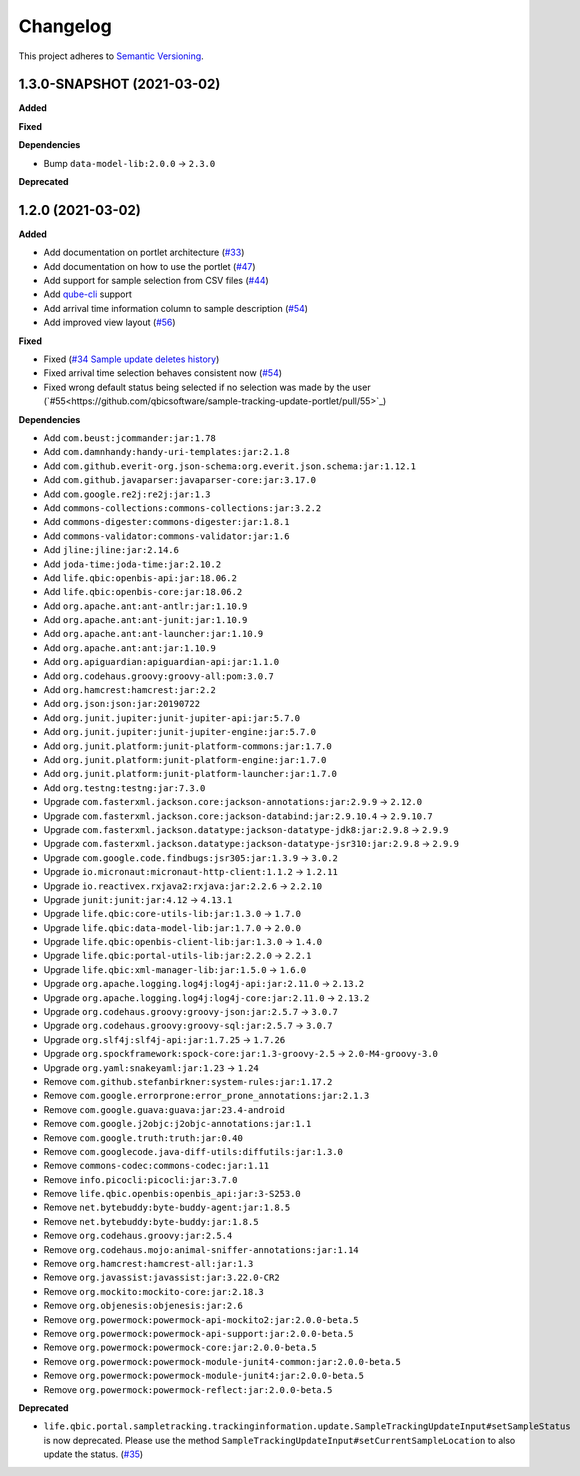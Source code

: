 ==========
Changelog
==========

This project adheres to `Semantic Versioning <https://semver.org/>`_.


1.3.0-SNAPSHOT (2021-03-02)
---------------------------

**Added**

**Fixed**

**Dependencies**

* Bump ``data-model-lib:2.0.0`` -> ``2.3.0``

**Deprecated**


1.2.0 (2021-03-02)
------------------

**Added**

* Add documentation on portlet architecture (`#33 <https://github.com/qbicsoftware/sample-tracking-update-portlet/pull/33>`_)

* Add documentation on how to use the portlet (`#47 <https://github.com/qbicsoftware/sample-tracking-update-portlet/pull/47>`_)

* Add support for sample selection from CSV files (`#44 <https://github.com/qbicsoftware/sample-tracking-update-portlet/pull/44>`_)

* Add `qube-cli <https://github.com/qbicsoftware/qube-cli>`_ support

* Add arrival time information column to sample description (`#54 <https://github.com/qbicsoftware/sample-tracking-update-portlet/pull/54>`_)

* Add improved view layout (`#56 <https://github.com/qbicsoftware/sample-tracking-update-portlet/pull/56>`_)

**Fixed**

* Fixed (`#34 Sample update deletes history <https://github.com/qbicsoftware/sample-tracking-update-portlet/issues/34>`_)

* Fixed arrival time selection behaves consistent now (`#54 <https://github.com/qbicsoftware/sample-tracking-update-portlet/pull/54>`_)

* Fixed wrong default status being selected if no selection was made by the user (`#55<https://github.com/qbicsoftware/sample-tracking-update-portlet/pull/55>`_)


**Dependencies**

* Add ``com.beust:jcommander:jar:1.78``
* Add ``com.damnhandy:handy-uri-templates:jar:2.1.8``
* Add ``com.github.everit-org.json-schema:org.everit.json.schema:jar:1.12.1``
* Add ``com.github.javaparser:javaparser-core:jar:3.17.0``
* Add ``com.google.re2j:re2j:jar:1.3``
* Add ``commons-collections:commons-collections:jar:3.2.2``
* Add ``commons-digester:commons-digester:jar:1.8.1``
* Add ``commons-validator:commons-validator:jar:1.6``
* Add ``jline:jline:jar:2.14.6``
* Add ``joda-time:joda-time:jar:2.10.2``
* Add ``life.qbic:openbis-api:jar:18.06.2``
* Add ``life.qbic:openbis-core:jar:18.06.2``
* Add ``org.apache.ant:ant-antlr:jar:1.10.9``
* Add ``org.apache.ant:ant-junit:jar:1.10.9``
* Add ``org.apache.ant:ant-launcher:jar:1.10.9``
* Add ``org.apache.ant:ant:jar:1.10.9``
* Add ``org.apiguardian:apiguardian-api:jar:1.1.0``
* Add ``org.codehaus.groovy:groovy-all:pom:3.0.7``
* Add ``org.hamcrest:hamcrest:jar:2.2``
* Add ``org.json:json:jar:20190722``
* Add ``org.junit.jupiter:junit-jupiter-api:jar:5.7.0``
* Add ``org.junit.jupiter:junit-jupiter-engine:jar:5.7.0``
* Add ``org.junit.platform:junit-platform-commons:jar:1.7.0``
* Add ``org.junit.platform:junit-platform-engine:jar:1.7.0``
* Add ``org.junit.platform:junit-platform-launcher:jar:1.7.0``
* Add ``org.testng:testng:jar:7.3.0``

* Upgrade ``com.fasterxml.jackson.core:jackson-annotations:jar:2.9.9`` -> ``2.12.0``
* Upgrade ``com.fasterxml.jackson.core:jackson-databind:jar:2.9.10.4`` -> ``2.9.10.7``
* Upgrade ``com.fasterxml.jackson.datatype:jackson-datatype-jdk8:jar:2.9.8`` -> ``2.9.9``
* Upgrade ``com.fasterxml.jackson.datatype:jackson-datatype-jsr310:jar:2.9.8`` -> ``2.9.9``
* Upgrade ``com.google.code.findbugs:jsr305:jar:1.3.9`` -> ``3.0.2``
* Upgrade ``io.micronaut:micronaut-http-client:1.1.2`` -> ``1.2.11``
* Upgrade ``io.reactivex.rxjava2:rxjava:jar:2.2.6`` -> ``2.2.10``
* Upgrade ``junit:junit:jar:4.12`` -> ``4.13.1``
* Upgrade ``life.qbic:core-utils-lib:jar:1.3.0`` -> ``1.7.0``
* Upgrade ``life.qbic:data-model-lib:jar:1.7.0`` -> ``2.0.0``
* Upgrade ``life.qbic:openbis-client-lib:jar:1.3.0`` -> ``1.4.0``
* Upgrade ``life.qbic:portal-utils-lib:jar:2.2.0`` -> ``2.2.1``
* Upgrade ``life.qbic:xml-manager-lib:jar:1.5.0`` -> ``1.6.0``
* Upgrade ``org.apache.logging.log4j:log4j-api:jar:2.11.0`` -> ``2.13.2``
* Upgrade ``org.apache.logging.log4j:log4j-core:jar:2.11.0`` -> ``2.13.2``
* Upgrade ``org.codehaus.groovy:groovy-json:jar:2.5.7`` -> ``3.0.7``
* Upgrade ``org.codehaus.groovy:groovy-sql:jar:2.5.7`` -> ``3.0.7``
* Upgrade ``org.slf4j:slf4j-api:jar:1.7.25`` -> ``1.7.26``
* Upgrade ``org.spockframework:spock-core:jar:1.3-groovy-2.5`` -> ``2.0-M4-groovy-3.0``
* Upgrade ``org.yaml:snakeyaml:jar:1.23`` -> ``1.24``

* Remove ``com.github.stefanbirkner:system-rules:jar:1.17.2``
* Remove ``com.google.errorprone:error_prone_annotations:jar:2.1.3``
* Remove ``com.google.guava:guava:jar:23.4-android``
* Remove ``com.google.j2objc:j2objc-annotations:jar:1.1``
* Remove ``com.google.truth:truth:jar:0.40``
* Remove ``com.googlecode.java-diff-utils:diffutils:jar:1.3.0``
* Remove ``commons-codec:commons-codec:jar:1.11``
* Remove ``info.picocli:picocli:jar:3.7.0``
* Remove ``life.qbic.openbis:openbis_api:jar:3-S253.0``
* Remove ``net.bytebuddy:byte-buddy-agent:jar:1.8.5``
* Remove ``net.bytebuddy:byte-buddy:jar:1.8.5``
* Remove ``org.codehaus.groovy:jar:2.5.4``
* Remove ``org.codehaus.mojo:animal-sniffer-annotations:jar:1.14``
* Remove ``org.hamcrest:hamcrest-all:jar:1.3``
* Remove ``org.javassist:javassist:jar:3.22.0-CR2``
* Remove ``org.mockito:mockito-core:jar:2.18.3``
* Remove ``org.objenesis:objenesis:jar:2.6``
* Remove ``org.powermock:powermock-api-mockito2:jar:2.0.0-beta.5``
* Remove ``org.powermock:powermock-api-support:jar:2.0.0-beta.5``
* Remove ``org.powermock:powermock-core:jar:2.0.0-beta.5``
* Remove ``org.powermock:powermock-module-junit4-common:jar:2.0.0-beta.5``
* Remove ``org.powermock:powermock-module-junit4:jar:2.0.0-beta.5``
* Remove ``org.powermock:powermock-reflect:jar:2.0.0-beta.5``


**Deprecated**

* ``life.qbic.portal.sampletracking.trackinginformation.update.SampleTrackingUpdateInput#setSampleStatus`` is now deprecated. Please use the method ``SampleTrackingUpdateInput#setCurrentSampleLocation`` to also update the status. (`#35 <https://github.com/qbicsoftware/sample-tracking-update-portlet/pull/35>`_)